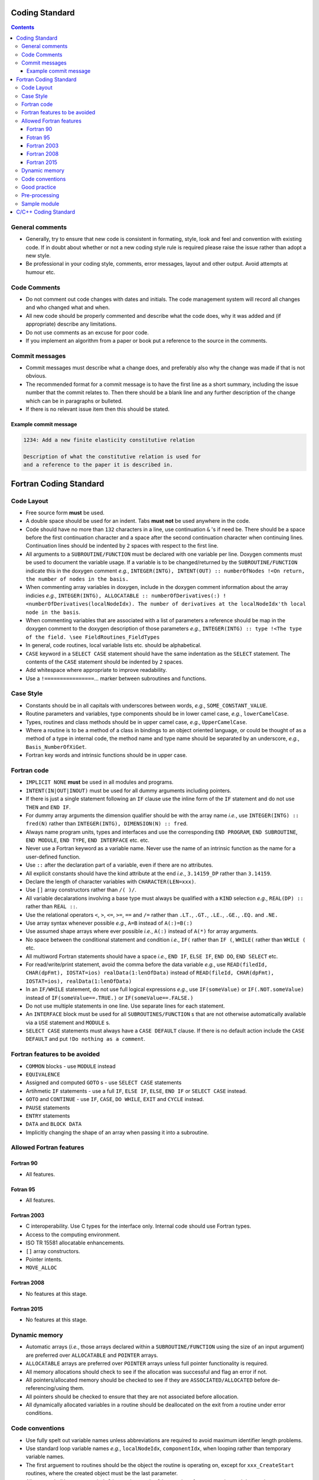 .. Coding standard for contributing to OpenCMISS

===============
Coding Standard
===============

.. contents::


General comments
----------------

* Generally, try to ensure that new code is consistent in formating, style, look and feel and convention with existing code. If in doubt about whether or not a new coding style rule is required please raise the issue rather than adopt a new style. 
* Be professional in your coding style, comments, error messages, layout and other output. Avoid attempts at humour etc.

Code Comments
-------------

* Do not comment out code changes with dates and initials. The code management system will record all changes and who changed what and when.
* All new code should be properly commented and describe what the code does, why it was added and (if appropriate) describe any limitations.
* Do not use comments as an excuse for poor code. 
* If you implement an algorithm from a paper or book put a reference to the source in the comments.

Commit messages
---------------

* Commit messages must describe what a change does, and preferably also why the change was made if that is not obvious.
* The recommended format for a commit message is to have the first line as a short summary, including the issue number that the commit relates to. Then there should be a blank line and any further description of the change which can be in paragraphs or bulleted.
* If there is no relevant issue item then this should be stated.

Example commit message
^^^^^^^^^^^^^^^^^^^^^^

.. code-block::

   1234: Add a new finite elasticity constitutive relation

   Description of what the constitutive relation is used for
   and a reference to the paper it is described in.

=======================
Fortran Coding Standard
=======================

Code Layout
-----------

* Free source form **must** be used.
* A double space should be used for an indent. Tabs **must not** be used anywhere in the code.
* Code should have no more than ``132`` characters in a line, use continuation ``&`` 's if need be. There should be a space before the first continuation character and a space after the second continuation character when continuing lines. Continuation lines should be indented by ``2`` spaces with respect to the first line.
* All arguments to a ``SUBROUTINE/FUNCTION`` must be declared with one variable per line. Doxygen comments must be used to document the variable usage. If a variable is to be changed/returned by the ``SUBROUTINE/FUNCTION`` indicate this in the doxygen comment *e.g.*, ``INTEGER(INTG), INTENT(OUT) :: numberOfNodes !<On return, the number of nodes in the basis.``
* When commenting array variables in doxygen, include in the doxygen comment information about the array indicies *e.g.*, ``INTEGER(INTG), ALLOCATABLE :: numberOfDerivatives(:) !<numberOfDerivatives(localNodeIdx). The number of derivatives at the localNodeIdx'th local node in the basis``.
* When commenting variables that are associated with a list of parameters a reference should be map in the doxygen comment to the doxygen description of those parameters *e.g.*, ``INTEGER(INTG) :: type !<The type of the field. \see FieldRoutines_FieldTypes``
* In general, code routines, local variable lists etc. should be alphabetical.
* ``CASE`` keyword in a ``SELECT CASE`` statement should have the same indentation as the ``SELECT`` statement. The contents of the ``CASE`` statement should be indented by ``2`` spaces.
* Add whitespace where appropriate to improve readability.
* Use a ``!================``... marker between subroutines and functions.

Case Style
----------

* Constants should be in all capitals with underscores between words, *e.g.*, ``SOME_CONSTANT_VALUE``.
* Routine parameters and variables, type components should be in lower camel case, *e.g.*, ``lowerCamelCase``.
* Types, routines and class methods should be in upper camel case, *e.g.*, ``UpperCamelCase``.
* Where a routine is to be a method of a class in bindings to an object oriented language, or could be thought of as a method of a type in internal code, the method name and type name should be separated by an underscore, *e.g.*, ``Basis_NumberOfXiGet``.
* Fortran key words and intrinsic functions should be in upper case.

Fortran code
------------

* ``IMPLICIT NONE`` **must** be used in all modules and programs.
* ``INTENT(IN|OUT|INOUT)`` must be used for all dummy arguments including pointers. 
* If there is just a single statement following an ``IF`` clause use the inline form of the ``IF`` statement and do not use ``THEN`` and ``END IF``.
* For dummy array arguments the dimension qualifier should be with the array name *i.e.*, use ``INTEGER(INTG) :: fred(N)`` rather than ``INTEGER(INTG), DIMENSION(N) :: fred``.
* Always name program units, types and interfaces and use the corresponding ``END PROGRAM``, ``END SUBROUTINE``, ``END MODULE``, ``END TYPE``, ``END INTERFACE`` etc. etc. 
* Never use a Fortran keyword as a variable name. Never use the name of an intrinsic function as the name for a user-defined function.
* Use ``::`` after the declaration part of a variable, even if there are no attributes.
* All explicit constants should have the kind attribute at the end *i.e.*, ``3.14159_DP`` rather than ``3.14159``.
* Declare the length of character variables with ``CHARACTER(LEN=xxx)``. 
* Use ``[]`` array constructors rather than ``/( )/``.
* All variable decalarations involving a base type must always be qualified with a ``KIND`` selection *e.g.*, ``REAL(DP) ::`` rather than ``REAL ::``.
* Use the relational operators ``<``, ``>``, ``<=``, ``>=``, ``==`` and ``/=`` rather than ``.LT.``, ``.GT.``, ``.LE.``, ``.GE.``, ``.EQ.`` and ``.NE.``
* Use array syntax whenever possible *e.g.*, ``A=B`` instead of ``A(:)=B(:)``
* Use assumed shape arrays where ever possible *i.e.*, ``A(:)`` instead of ``A(*)`` for array arguments.
* No space between the conditional statement and condition *i.e.*, ``IF(`` rather than ``IF (``, ``WHILE(`` rather than ``WHILE (`` etc.
* All multiword Fortran statements should have a space *i.e.*, ``END IF``, ``ELSE IF``, ``END DO``, ``END SELECT`` etc.
* For read/write/print statement, avoid the comma before the data variable *e.g.*, use ``READ(filedId, CHAR(dpFmt), IOSTAT=ios) realData(1:lenOfData)`` instead of ``READ(fileId, CHAR(dpFmt), IOSTAT=ios), realData(1:lenOfData)``
* In an ``IF/WHILE`` statement, do not use full logical expressions *e.g.*, use ``IF(someValue)`` or ``IF(.NOT.someValue)`` instead of ``IF(someValue==.TRUE.)`` or ``IF(someValue==.FALSE.)``
* Do not use multiple statements in one line. Use separate lines for each statement.
* An ``INTERFACE`` block must be used for all ``SUBROUTINES/FUNCTION`` s that are not otherwise automatically available via a ``USE`` statement and ``MODULE`` s.
* ``SELECT CASE`` statements must always have a ``CASE DEFAULT`` clause. If there is no default action include the ``CASE DEFAULT`` and put ``!Do nothing as a comment``.

Fortran features to be avoided
------------------------------

* ``COMMON`` blocks - use ``MODULE`` instead
* ``EQUIVALENCE``
* Assigned and computed ``GOTO`` s - use ``SELECT CASE`` statements
* Artihmetic ``IF`` statements - use a full ``IF``, ``ELSE IF``, ``ELSE``, ``END IF`` or ``SELECT CASE`` instead. 
* ``GOTO`` and ``CONTINUE`` - use ``IF``, ``CASE``, ``DO WHILE``, ``EXIT`` and ``CYCLE`` instead.
* ``PAUSE`` statements
* ``ENTRY`` statements
* ``DATA`` and ``BLOCK DATA``
* Implicitly changing the shape of an array when passing it into a subroutine.

Allowed Fortran features
------------------------

Fortran 90
^^^^^^^^^^

* All features.

Fotran 95
^^^^^^^^^

* All features.

Fortran 2003
^^^^^^^^^^^^

* C interoperability. Use C types for the interface only. Internal code should use Fortran types.
* Access to the computing environment.
* ISO TR 15581 allocatable enhancements.
* ``[]`` array constructors.
* Pointer intents.
* ``MOVE_ALLOC``

Fortran 2008
^^^^^^^^^^^^

* No features at this stage.

Fortran 2015
^^^^^^^^^^^^

* No features at this stage.

Dynamic memory
--------------
 
* Automatic arrays (*i.e.*, those arrays declared within a ``SUBROUTINE/FUNCTION`` using the size of an input argument) are preferred over ``ALLOCATABLE`` and ``POINTER`` arrays.
* ``ALLOCATABLE`` arrays are preferred over ``POINTER`` arrays unless full pointer functionality is required.
* All memory allocations should check to see if the allocation was successful and flag an error if not.
* All pointers/allocated memory should be checked to see if they are ``ASSOCIATED/ALLOCATED`` before de-referencing/using them.
* All pointers should be checked to ensure that they are not associated before allocation.
* All dynamically allocated variables in a routine should be deallocated on the exit from a routine under error conditions.

Code conventions
----------------

* Use fully spelt out variable names unless abbreviations are required to avoid maximum identifier length problems.
* Use standard loop variable names *e.g.*, ``localNodeIdx``, ``componentIdx``, when looping rather than temporary variable names.
* The first arguement to routines should be the object the routine is operating on, except for ``xxx_CreateStart`` routines, where the created object must be the last parameter.
* All ``TYPE`` s shall have ``xxx_Initialise`` and ``xxx_Finalise`` routines for construction and destruction.
* Within a module all named constants and procedure names should be prefixed by a name indicating that module so as to maintain a namespace.
* Use DOF/node hierarchy consistently in subroutine calls. *i.e.*, ``versionNumber,derivativeNumber,nodeNumber,componentNumber`` instead of reverse order.
* For subroutine arguments the input variables should be first, then the output variables and then the error variables. Variables should, in general, be arranged alphabetically unless another coding convention dictates otherwise (*e.g.*, DOF/node hierarchy).
* If variables are out of range then any error messages should try to provide information on what variables are out of range and what the values are.
* **Do not** use temporary write statements for debugging or other purposes. Use diagnostics. If the values of the variables are of importance to you for working out how the routine works then they will be of importance to others at a later time and thus time should be taken to provide detailed diagnostic output. 
* For routines that return information (*i.e.*, get routines) use ``SUBROUTINE`` instead of ``FUNCTION``. The result should be returned in memory supplied by the calling routine. The size of the supplied memory should be checked to ensure that it is large enough to hold the result. 
* When using case statements put in all known values of the the case variable and use a ``CALL FlagError("Not implemented.",`` ... statement for the cases that are not yet implemented.
* As OpenCMISS needs to be used as a wrapped library all output should have the ability to be turned on or off. The default behaviour is that all output should be off. 
* All output should be through the input/output routines. **No output** should be written out via ``WRITE`` or ``PRINT`` statements.

Good practice
-------------

* All compiler warnings (*e.g.*, unused variables) should be removed before committing code. Persistent compiler warnings can mask a new genuiue compiler warning leading to bugs.
* All error messages should be a proper sentance (with a full stop).
* Input arguments should be checked in a subroutine before being used.
* All pointer arguments that are assigned within a routine should be checked to ensure that they are ``NULL`` on entry.
* All constants should be declared as named parameters. Never hardcode a constant in the code.

Pre-processing
--------------

* Pre-processing for file inclusion and conditional compilation are allowed. 

Sample module
-------------

.. code-block:: fortran

   !> \file
   !> \author xxx
   !> \brief This module handles all problem routines.
   !>
   !> \section LICENSE
   !>
   !> Version: MPL 1.1/GPL 2.0/LGPL 2.1
   !>
   !> The contents of this file are subject to the Mozilla Public License
   !> Version 1.1 (the "License"); you may not use this file except in
   !> compliance with the License. You may obtain a copy of the License at
   !> http://www.mozilla.org/MPL/
   !>
   !> Software distributed under the License is distributed on an "AS IS"
   !> basis, WITHOUT WARRANTY OF ANY KIND, either express or implied. See the
   !> License for the specific language governing rights and limitations
   !> under the License.
   !>
   !> The Original Code is OpenCMISS
   !>
   !> The Initial Developer of the Original Code is University of Auckland,
   !> Auckland, New Zealand and University of Oxford, Oxford, United
   !> Kingdom. Portions created by the University of Auckland and University
   !> of Oxford are Copyright (C) 2007 by the University of Auckland and
   !> the University of Oxford. All Rights Reserved.
   !>
   !> Contributor(s):
   !>
   !> Alternatively, the contents of this file may be used under the terms of
   !> either the GNU General Public License Version 2 or later (the "GPL"), or
   !> the GNU Lesser General Public License Version 2.1 or later (the "LGPL"),
   !> in which case the provisions of the GPL or the LGPL are applicable instead
   !> of those above. If you wish to allow use of your version of this file only
   !> under the terms of either the GPL or the LGPL, and not to allow others to
   !> use your version of this file under the terms of the MPL, indicate your
   !> decision by deleting the provisions above and replace them with the notice
   !> and other provisions required by the GPL or the LGPL. If you do not delete
   !> the provisions above, a recipient may use your version of this file under
   !> the terms of any one of the MPL, the GPL or the LGPL.
   !>

   !> This module handles all problem routines.
   MODULE Sample

     USE Xxx

   #include "macros.h"

     IMPLICIT NONE

     PRIVATE

     !Module parameters

     !Module types

     !Module variables

     !Interfaces

   CONTAINS

     !
     !==================================================================================================================================
     !

     !>Subroutine description.
     SUBROUTINE DoSomething(input,output,err,error,*)

       !Argument variables		
       INTEGER(INTG), INTENT(IN) :: input !<Input variable description.
       INTEGER(INTG), INTENT(OUT) :: output !<On return, the output variable description.
       INTEGER(INTG), INTENT(OUT) :: err !<The error code
       TYPE(VARYING_STRING), INTENT(OUT) :: error !<The error string
       !Local Variables

       ENTERS("DoSomething",err,error,*999)


       EXITS("DoSomething")
       RETURN
   999 ERRORS("DoSomething",err,error)
       EXITS("DoSomething")
       RETURN 1
   
     END SUBROUTINE DoSomething
  
     !	      
     !==================================================================================================================================
     !

     !>Function description.
     FUNCTION DoSomethingElse(input,output,err,error)

       !Argument variables		
       INTEGER(INTG), INTENT(IN) :: input !<Input variable description.
       INTEGER(INTG), INTENT(OUT) :: output !<On return, the output variable description. Should rarely be used - use the function variable instead in possible.
       INTEGER(INTG), INTENT(OUT) :: err !<The error code
       TYPE(VARYING_STRING), INTENT(OUT) :: error !<The error string
       !Function variable
       INTEGER(INTG) :: DoSomethingElse
       !Local Variables

       ENTERS("DoSomethingElse",err,error,*999)


       EXITS("DoSomethingElse")
       RETURN
   999 ERRORSEXITS("DoSomethingElse",err,error)
       RETURN
   
     END FUNCTION DoSomethingElse
        
     !
     !==================================================================================================================================
     !

   END MODULE Sample

=====================
C/C++ Coding Standard
=====================

** coming soon
